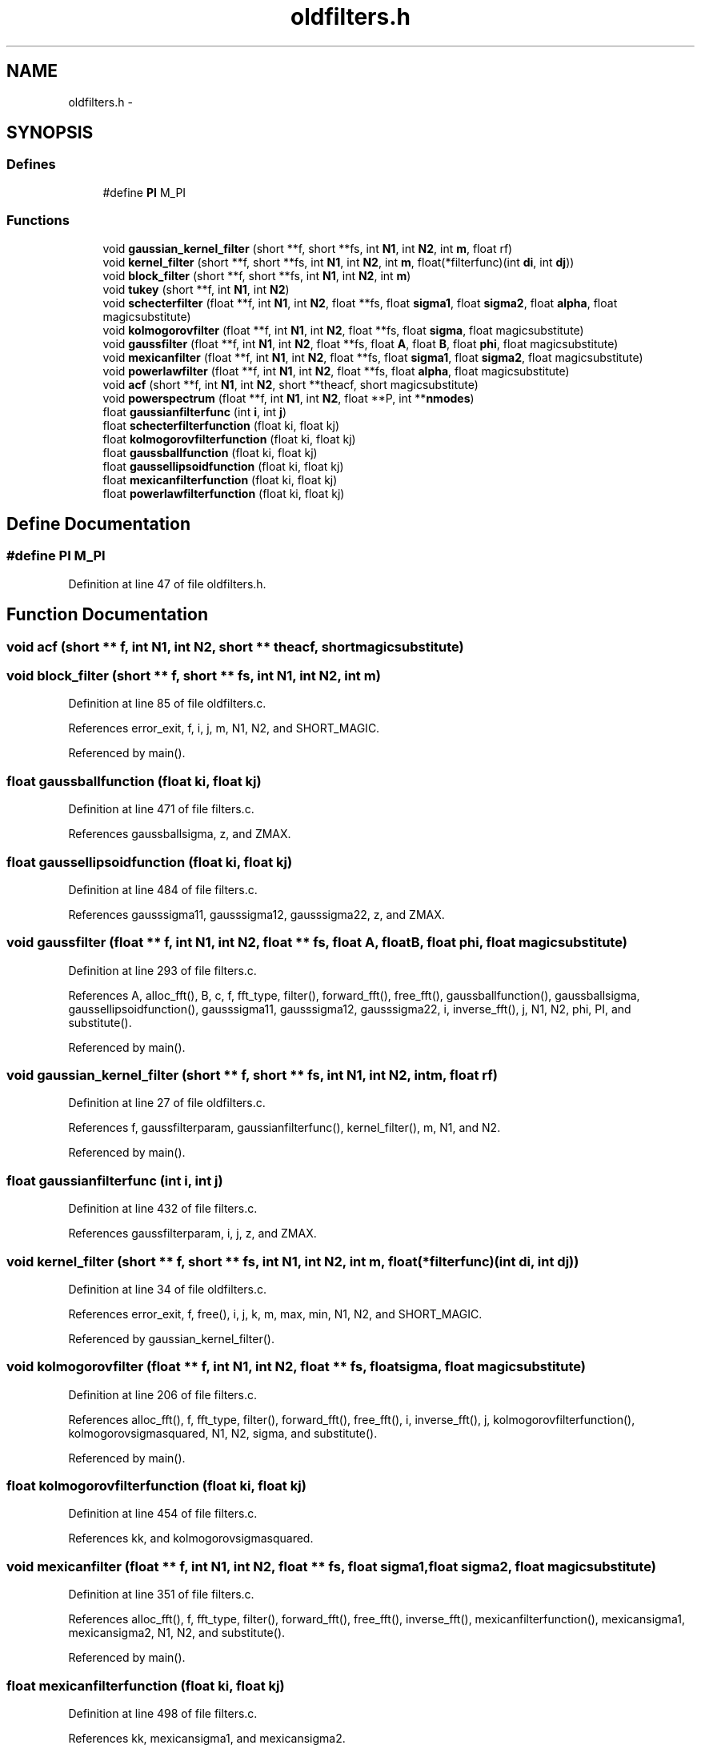 .TH "oldfilters.h" 3 "23 Dec 2003" "imcat" \" -*- nroff -*-
.ad l
.nh
.SH NAME
oldfilters.h \- 
.SH SYNOPSIS
.br
.PP
.SS "Defines"

.in +1c
.ti -1c
.RI "#define \fBPI\fP   M_PI"
.br
.in -1c
.SS "Functions"

.in +1c
.ti -1c
.RI "void \fBgaussian_kernel_filter\fP (short **f, short **fs, int \fBN1\fP, int \fBN2\fP, int \fBm\fP, float rf)"
.br
.ti -1c
.RI "void \fBkernel_filter\fP (short **f, short **fs, int \fBN1\fP, int \fBN2\fP, int \fBm\fP, float(*filterfunc)(int \fBdi\fP, int \fBdj\fP))"
.br
.ti -1c
.RI "void \fBblock_filter\fP (short **f, short **fs, int \fBN1\fP, int \fBN2\fP, int \fBm\fP)"
.br
.ti -1c
.RI "void \fBtukey\fP (short **f, int \fBN1\fP, int \fBN2\fP)"
.br
.ti -1c
.RI "void \fBschecterfilter\fP (float **f, int \fBN1\fP, int \fBN2\fP, float **fs, float \fBsigma1\fP, float \fBsigma2\fP, float \fBalpha\fP, float magicsubstitute)"
.br
.ti -1c
.RI "void \fBkolmogorovfilter\fP (float **f, int \fBN1\fP, int \fBN2\fP, float **fs, float \fBsigma\fP, float magicsubstitute)"
.br
.ti -1c
.RI "void \fBgaussfilter\fP (float **f, int \fBN1\fP, int \fBN2\fP, float **fs, float \fBA\fP, float \fBB\fP, float \fBphi\fP, float magicsubstitute)"
.br
.ti -1c
.RI "void \fBmexicanfilter\fP (float **f, int \fBN1\fP, int \fBN2\fP, float **fs, float \fBsigma1\fP, float \fBsigma2\fP, float magicsubstitute)"
.br
.ti -1c
.RI "void \fBpowerlawfilter\fP (float **f, int \fBN1\fP, int \fBN2\fP, float **fs, float \fBalpha\fP, float magicsubstitute)"
.br
.ti -1c
.RI "void \fBacf\fP (short **f, int \fBN1\fP, int \fBN2\fP, short **theacf, short magicsubstitute)"
.br
.ti -1c
.RI "void \fBpowerspectrum\fP (float **f, int \fBN1\fP, int \fBN2\fP, float **P, int **\fBnmodes\fP)"
.br
.ti -1c
.RI "float \fBgaussianfilterfunc\fP (int \fBi\fP, int \fBj\fP)"
.br
.ti -1c
.RI "float \fBschecterfilterfunction\fP (float ki, float kj)"
.br
.ti -1c
.RI "float \fBkolmogorovfilterfunction\fP (float ki, float kj)"
.br
.ti -1c
.RI "float \fBgaussballfunction\fP (float ki, float kj)"
.br
.ti -1c
.RI "float \fBgaussellipsoidfunction\fP (float ki, float kj)"
.br
.ti -1c
.RI "float \fBmexicanfilterfunction\fP (float ki, float kj)"
.br
.ti -1c
.RI "float \fBpowerlawfilterfunction\fP (float ki, float kj)"
.br
.in -1c
.SH "Define Documentation"
.PP 
.SS "#define PI   M_PI"
.PP
Definition at line 47 of file oldfilters.h.
.SH "Function Documentation"
.PP 
.SS "void acf (short ** f, int N1, int N2, short ** theacf, short magicsubstitute)"
.PP
.SS "void block_filter (short ** f, short ** fs, int N1, int N2, int m)"
.PP
Definition at line 85 of file oldfilters.c.
.PP
References error_exit, f, i, j, m, N1, N2, and SHORT_MAGIC.
.PP
Referenced by main().
.SS "float gaussballfunction (float ki, float kj)"
.PP
Definition at line 471 of file filters.c.
.PP
References gaussballsigma, z, and ZMAX.
.SS "float gaussellipsoidfunction (float ki, float kj)"
.PP
Definition at line 484 of file filters.c.
.PP
References gausssigma11, gausssigma12, gausssigma22, z, and ZMAX.
.SS "void gaussfilter (float ** f, int N1, int N2, float ** fs, float A, float B, float phi, float magicsubstitute)"
.PP
Definition at line 293 of file filters.c.
.PP
References A, alloc_fft(), B, c, f, fft_type, filter(), forward_fft(), free_fft(), gaussballfunction(), gaussballsigma, gaussellipsoidfunction(), gausssigma11, gausssigma12, gausssigma22, i, inverse_fft(), j, N1, N2, phi, PI, and substitute().
.PP
Referenced by main().
.SS "void gaussian_kernel_filter (short ** f, short ** fs, int N1, int N2, int m, float rf)"
.PP
Definition at line 27 of file oldfilters.c.
.PP
References f, gaussfilterparam, gaussianfilterfunc(), kernel_filter(), m, N1, and N2.
.PP
Referenced by main().
.SS "float gaussianfilterfunc (int i, int j)"
.PP
Definition at line 432 of file filters.c.
.PP
References gaussfilterparam, i, j, z, and ZMAX.
.SS "void kernel_filter (short ** f, short ** fs, int N1, int N2, int m, float(* filterfunc)(int \fBdi\fP, int \fBdj\fP))"
.PP
Definition at line 34 of file oldfilters.c.
.PP
References error_exit, f, free(), i, j, k, m, max, min, N1, N2, and SHORT_MAGIC.
.PP
Referenced by gaussian_kernel_filter().
.SS "void kolmogorovfilter (float ** f, int N1, int N2, float ** fs, float sigma, float magicsubstitute)"
.PP
Definition at line 206 of file filters.c.
.PP
References alloc_fft(), f, fft_type, filter(), forward_fft(), free_fft(), i, inverse_fft(), j, kolmogorovfilterfunction(), kolmogorovsigmasquared, N1, N2, sigma, and substitute().
.PP
Referenced by main().
.SS "float kolmogorovfilterfunction (float ki, float kj)"
.PP
Definition at line 454 of file filters.c.
.PP
References kk, and kolmogorovsigmasquared.
.SS "void mexicanfilter (float ** f, int N1, int N2, float ** fs, float sigma1, float sigma2, float magicsubstitute)"
.PP
Definition at line 351 of file filters.c.
.PP
References alloc_fft(), f, fft_type, filter(), forward_fft(), free_fft(), inverse_fft(), mexicanfilterfunction(), mexicansigma1, mexicansigma2, N1, N2, and substitute().
.PP
Referenced by main().
.SS "float mexicanfilterfunction (float ki, float kj)"
.PP
Definition at line 498 of file filters.c.
.PP
References kk, mexicansigma1, and mexicansigma2.
.SS "void powerlawfilter (float ** f, int N1, int N2, float ** fs, float alpha, float magicsubstitute)"
.PP
Definition at line 385 of file filters.c.
.PP
References alloc_fft(), alpha, f, fft_type, filter(), forward_fft(), free_fft(), inverse_fft(), N1, N2, powerlawalpha, powerlawfilterfunction(), and substitute().
.PP
Referenced by main().
.SS "float powerlawfilterfunction (float ki, float kj)"
.PP
Definition at line 508 of file filters.c.
.PP
References kk, and powerlawalpha.
.SS "void powerspectrum (float ** f, int N1, int N2, float ** P, int ** nmodes)"
.PP
2-D power spectrum analysis. f[][] is N2 * N1 array. N must be power of two. P[] and nmodes[] must be allocated by calling function with dimension N / 2.
.PP
Result is P[k] = sum f exp(\fBik.r\fP) averages on rings in k-space. Array nmodes[k] contains the number of modes used in averaging which is needed for uncertainty. Definition at line 417 of file filters.c.
.PP
References error_exit.
.SS "void schecterfilter (float ** f, int N1, int N2, float ** fs, float sigma1, float sigma2, float alpha, float magicsubstitute)"
.PP
Definition at line 155 of file filters.c.
.PP
References alloc_fft(), alpha, f, fft_type, filter(), forward_fft(), free_fft(), i, inverse_fft(), j, N1, N2, schecteralpha, schecterfilterfunction(), schectersigma1, schectersigma2, and substitute().
.PP
Referenced by main().
.SS "float schecterfilterfunction (float ki, float kj)"
.PP
Definition at line 444 of file filters.c.
.PP
References kk, schecteralpha, schectersigma1, and schectersigma2.
.SS "void tukey (short ** f, int N1, int N2)"
.PP
Definition at line 123 of file oldfilters.c.
.PP
References f, i, j, max, min, N1, and N2.
.PP
Referenced by main().
.SH "Author"
.PP 
Generated automatically by Doxygen for imcat from the source code.
